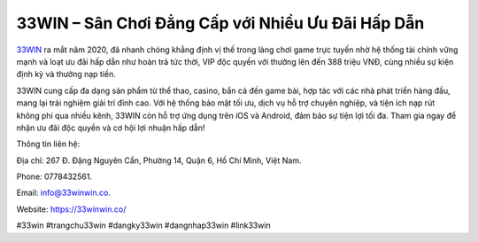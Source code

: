 33WIN – Sân Chơi Đẳng Cấp với Nhiều Ưu Đãi Hấp Dẫn
===================================

`33WIN <https://33winwin.co/>`_ ra mắt năm 2020, đã nhanh chóng khẳng định vị thế trong làng chơi game trực tuyến nhờ hệ thống tài chính vững mạnh và loạt ưu đãi hấp dẫn như hoàn trả tức thời, VIP độc quyền với thưởng lên đến 388 triệu VNĐ, cùng nhiều sự kiện định kỳ và thưởng nạp tiền. 

33WIN cung cấp đa dạng sản phẩm từ thể thao, casino, bắn cá đến game bài, hợp tác với các nhà phát triển hàng đầu, mang lại trải nghiệm giải trí đỉnh cao. Với hệ thống bảo mật tối ưu, dịch vụ hỗ trợ chuyên nghiệp, và tiện ích nạp rút không phí qua nhiều kênh, 33WIN còn hỗ trợ ứng dụng trên iOS và Android, đảm bảo sự tiện lợi tối đa. Tham gia ngay để nhận ưu đãi độc quyền và cơ hội lợi nhuận hấp dẫn!

Thông tin liên hệ: 

Địa chỉ: 267 Đ. Đặng Nguyên Cẩn, Phường 14, Quận 6, Hồ Chí Minh, Việt Nam. 

Phone: 0778432561. 

Email: info@33winwin.co. 

Website: https://33winwin.co/ 

#33win #trangchu33win #dangky33win #dangnhap33win #link33win
